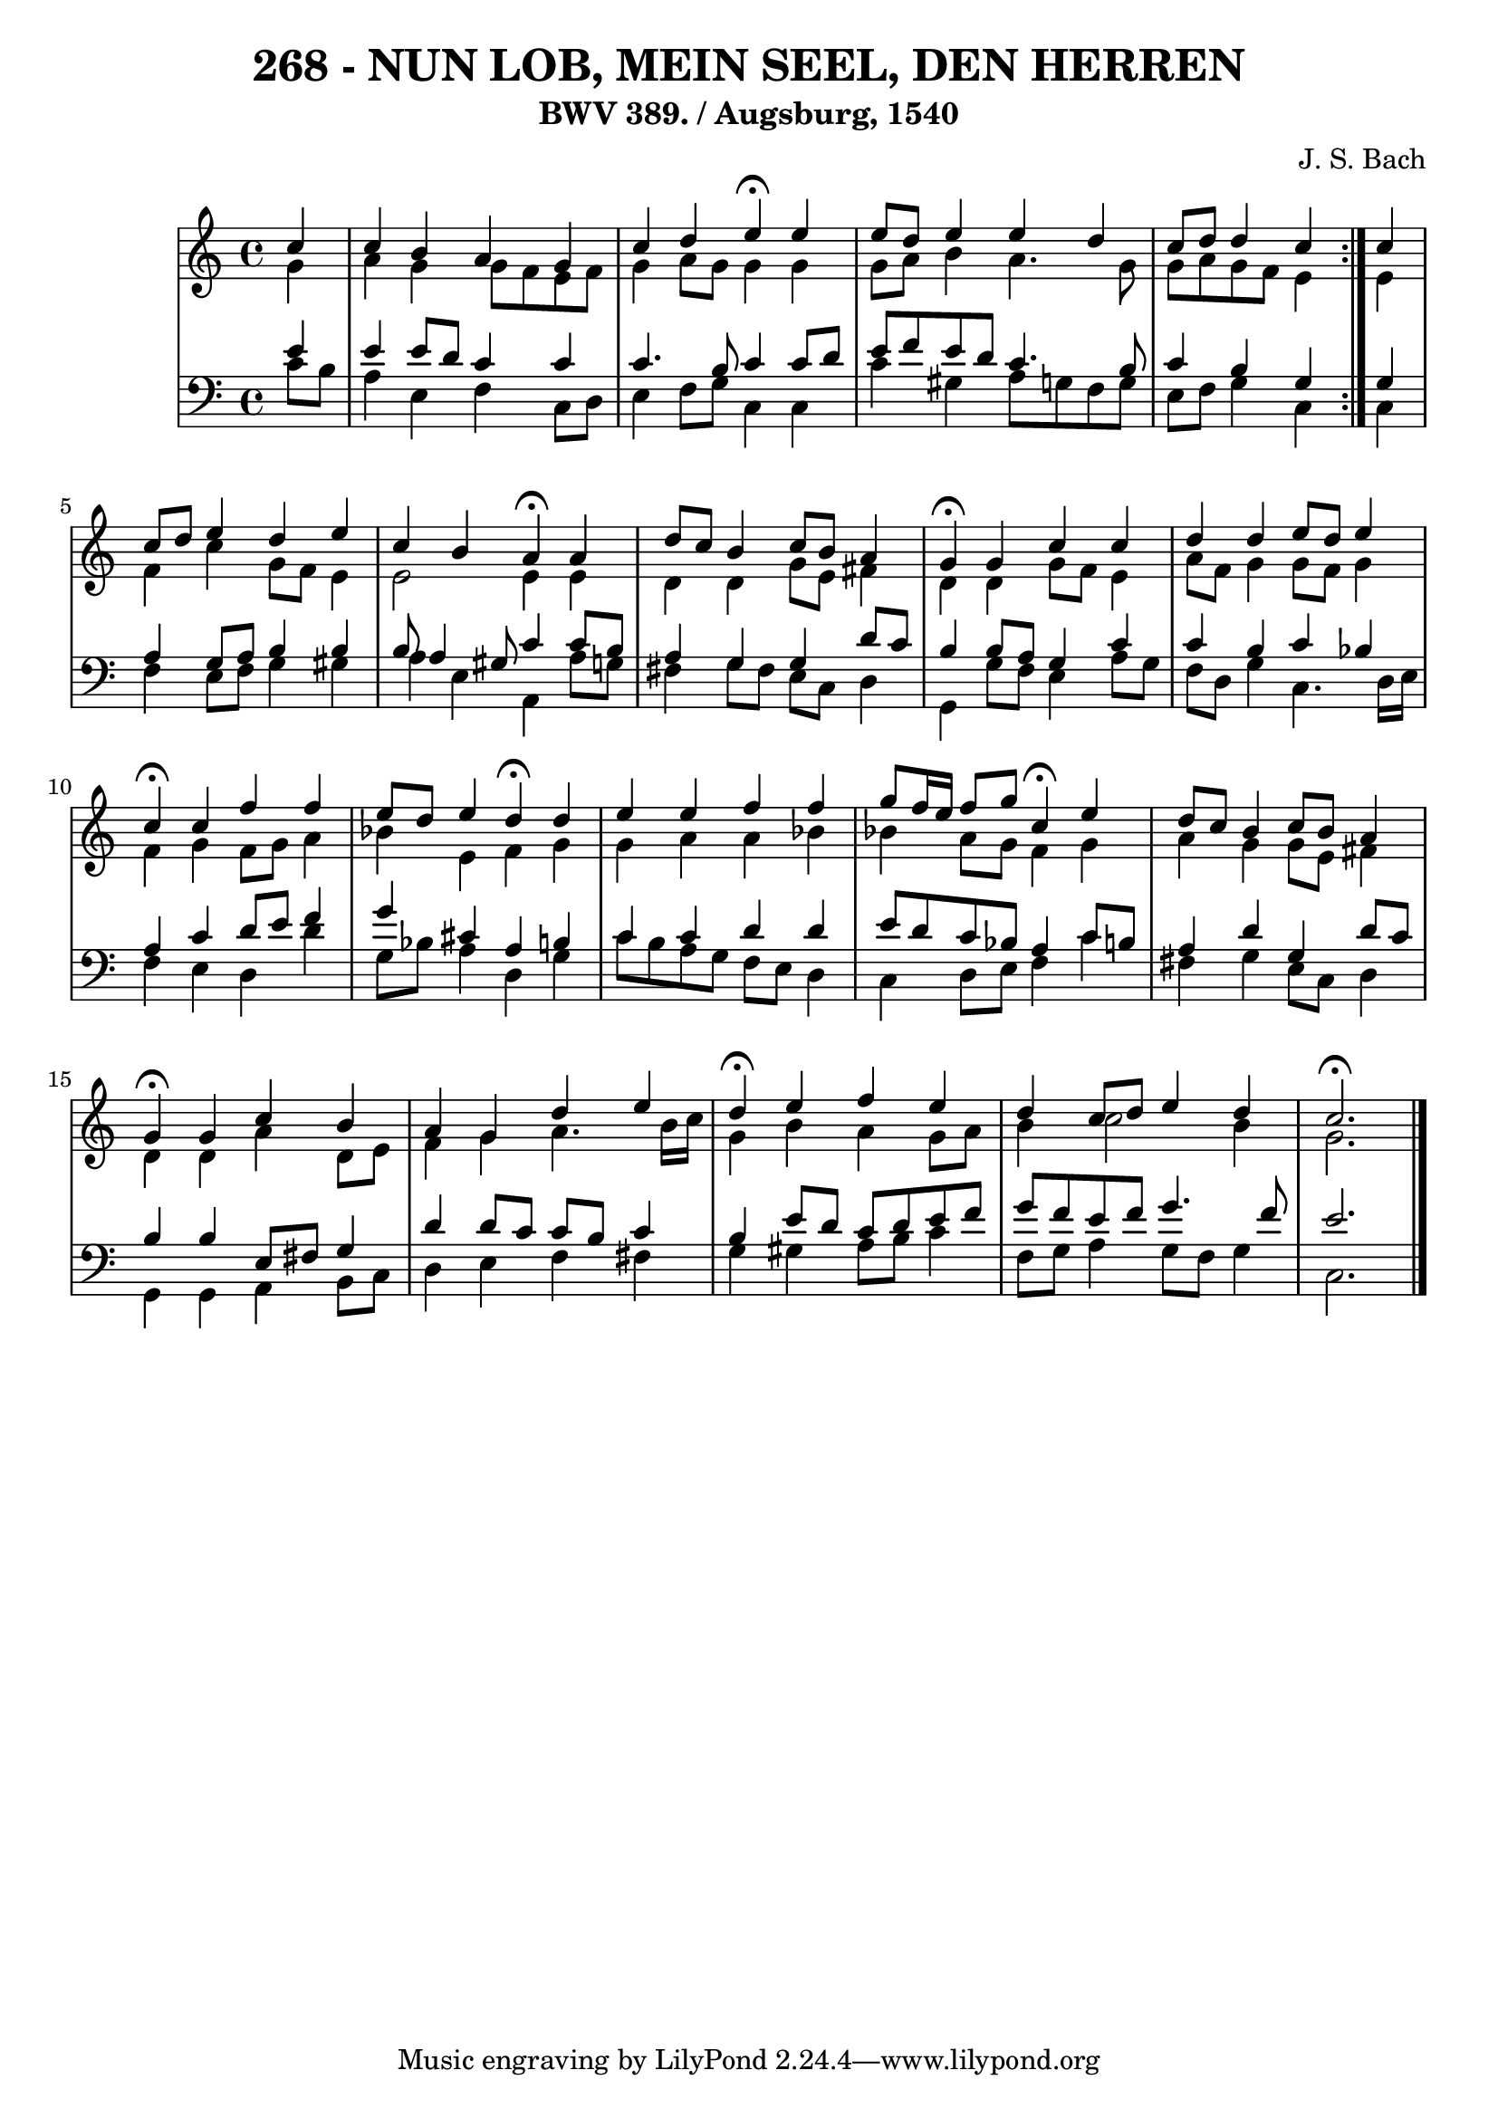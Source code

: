 \version "2.10.33"

\header {
  title = "268 - NUN LOB, MEIN SEEL, DEN HERREN"
  subtitle = "BWV 389. / Augsburg, 1540"
  composer = "J. S. Bach"
}


global = {
  \time 4/4
  \key c \major
}


soprano = \relative c'' {
  \repeat volta 2 {
    \partial 4 c4 
    c4 b4 a4 g4 
    c4 d4 e4 \fermata e4 
   e8 d8 e4 e4 d4 
    c8 d8 d4 c4 } c4 
  c8 d8 e4 d4 e4   %5
  c4 b4 a4 \fermata a4 
  d8 c8 b4 c8 b8 a4 
  g4 \fermata g4 c4 c4 
  d4 d4 e8 d8 e4 
  c4 \fermata c4 f4 f4   %10
  e8 d8 e4 d4 \fermata d4 
  e4 e4 f4 f4 
  g8 f16 e16 f8 g8 c,4 \fermata e4 
  d8 c8 b4 c8 b8 a4 
  g4 \fermata g4 c4 b4   %15
  a4 g4 d'4 e4 
  d4 \fermata e4 f4 e4 
  d4 c8 d8 e4 d4 
  c2. \fermata
}

alto = \relative c'' {
  \repeat volta 2 {
    \partial 4 g4 
    a4 g4 g8 f8 e8 f8 
    g4 a8 g8 g4 g4 
    g8 a8 b4 a4. g8 
    g8 a8 g8 f8 e4 } e4 
  f4 c'4 g8 f8 e4   %5
  e2 e4 e4 
  d4 d4 g8 e8 fis4 
  d4 d4 g8 f8 e4 
  a8 f8 g4 g8 f8 g4 
  f4 g4 f8 g8 a4   %10
  bes4 e,4 f4 g4 
  g4 a4 a4 bes4 
  bes4 a8 g8 f4 g4 
  a4 g4 g8 e8 fis4 
  d4 d4 a'4 d,8 e8   %15
  f4 g4 a4. b16 c16 
  g4 b4 a4 g8 a8 
  b4 c2 b4 
  g2. 
}

tenor = \relative c' {
  \repeat volta 2 {
    \partial 4 e4 
    e4 e8 d8 c4 c4 
    c4. b8 c4 c8 d8 
    e8 f8 e8 d8 c4. b8 
    c4 b4 g4 } g4 
  a4 g8 a8 b4 b4   %5
  b8 a4 gis8 c4 c8 b8 
  a4 g4 g4 d'8 c8 
  b4 b8 a8 g4 c4 
  c4 b4 c4 bes4 
  a4 c4 d8 e8 f4   %10
  g4 cis,4 a4 b4 
  c4 c4 d4 d4 
  e8 d8 c8 bes8 a4 c8 b8 
  a4 d4 g,4 d'8 c8 
  b4 b4 e,8 fis8 g4   %15
  d'4 d8 c8 c8 b8 c4 
  b4 e8 d8 c8 d8 e8 f8 
  g8 f8 e8 f8 g4. f8 
  e2. 
}

baixo = \relative c' {
  \repeat volta 2 {
    \partial 4 c8  b8 
    a4 e4 f4 c8 d8 
    e4 f8 g8 c,4 c4 
    c'4 gis4 a8 g8 f8 g8 
    e8 f8 g4 c,4 } c4 
  f4 e8 f8 g4 gis4   %5
  a4 e4 a,4 a'8 g8 
  fis4 g8 fis8 e8 c8 d4 
  g,4 g'8 f8 e4 a8 g8 
  f8 d8 g4 c,4. d16 e16 
  f4 e4 d4 d'4   %10
  g,8 bes8 a4 d,4 g4 
  c8 b8 a8 g8 f8 e8 d4 
  c4 d8 e8 f4 c'4 
  fis,4 g4 e8 c8 d4 
  g,4 g4 a4 b8 c8   %15
  d4 e4 f4 fis4 
  g4 gis4 a8 b8 c4 
  f,8 g8 a4 g8 f8 g4 
  c,2. 
}

\score {
  <<
    \new StaffGroup <<
      \override StaffGroup.SystemStartBracket #'style = #'line 
      \new Staff {
        <<
          \global
          \new Voice = "soprano" { \voiceOne \soprano }
          \new Voice = "alto" { \voiceTwo \alto }
        >>
      }
      \new Staff {
        <<
          \global
          \clef "bass"
          \new Voice = "tenor" {\voiceOne \tenor }
          \new Voice = "baixo" { \voiceTwo \baixo \bar "|."}
        >>
      }
    >>
  >>
  \layout {}
  \midi {}
}
